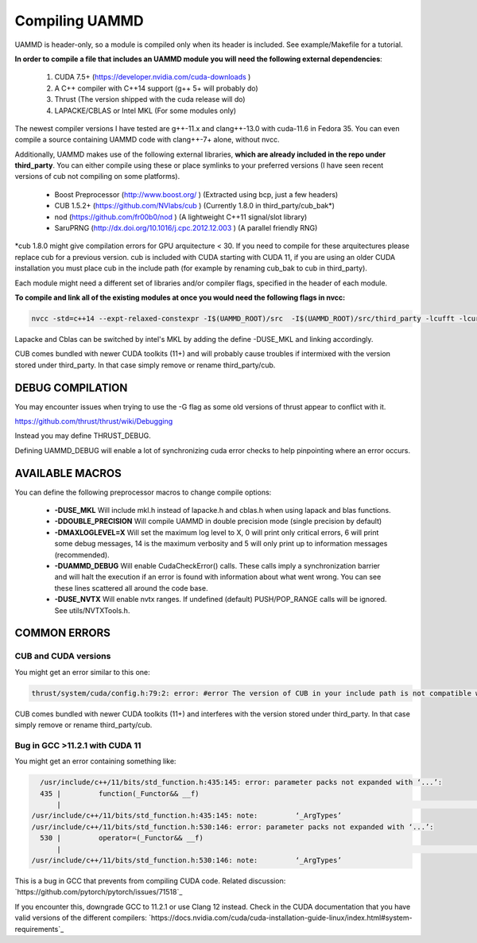 Compiling UAMMD
================

UAMMD is header-only, so a module is compiled only when its header is included. See example/Makefile for a tutorial.  

**In order to compile a file that includes an UAMMD module you will need the following external dependencies**:  

  #. CUDA 7.5+  (https://developer.nvidia.com/cuda-downloads )  
  #. A C++ compiler with C++14 support (g++ 5+ will probably do)  
  #. Thrust (The version shipped with the cuda release will do)  
  #. LAPACKE/CBLAS or Intel MKL (For some modules only)  

The newest compiler versions I have tested are g++-11.x and clang++-13.0 with cuda-11.6 in Fedora 35.  You can even compile a source containing UAMMD code with clang++-7+ alone, without nvcc.

Additionally, UAMMD makes use of the following external libraries, **which are already included in the repo under third_party**. You can either compile using these or place symlinks to your preferred versions (I have seen recent versions of cub not compiling on some platforms).  

  * Boost Preprocessor (http://www.boost.org/ ) (Extracted using bcp, just a few headers)  
  * CUB 1.5.2+ (https://github.com/NVlabs/cub ) (Currently 1.8.0 in third_party/cub_bak*)  
  * nod (https://github.com/fr00b0/nod ) (A lightweight C++11 signal/slot library)
  * SaruPRNG (http://dx.doi.org/10.1016/j.cpc.2012.12.003 ) (A parallel friendly RNG)
    
\*cub 1.8.0 might give compilation errors for GPU arquitecture < 30. If you need to compile for these arquitectures please replace cub for a previous version. cub is included with CUDA starting with CUDA 11, if you are using an older CUDA installation you must place cub in the include path (for example by renaming cub_bak to cub in third_party).

Each module might need a different set of libraries and/or compiler flags, specified in the header of each module.

**To compile and link all of the existing modules at once you would need the following flags in nvcc:**

.. code:: bash
	  
  nvcc -std=c++14 --expt-relaxed-constexpr -I$(UAMMD_ROOT)/src  -I$(UAMMD_ROOT)/src/third_party -lcufft -lcurand -lcublas -lcusolver -llapacke -lcblas

Lapacke and Cblas can be switched by intel's MKL by adding the define -DUSE_MKL and linking accordingly.

CUB comes bundled with newer CUDA toolkits (11+) and will probably cause troubles if intermixed with the version stored under third_party. In that case simply remove or rename third_party/cub.  

DEBUG COMPILATION
-------------------

You may encounter issues when trying to use the -G flag as some old versions of thrust appear to conflict with it.

https://github.com/thrust/thrust/wiki/Debugging  

Instead you may define THRUST_DEBUG.  

Defining UAMMD_DEBUG will enable a lot of synchronizing cuda error checks to help pinpointing where an error occurs.  

AVAILABLE MACROS 
-----------------

You can define the following preprocessor macros to change compile options:

  * **-DUSE_MKL** Will include mkl.h instead of lapacke.h and cblas.h when using lapack and blas functions.  
  * **-DDOUBLE_PRECISION** Will compile UAMMD in double precision mode (single precision by default)  
  * **-DMAXLOGLEVEL=X** Will set the maximum log level to X, 0 will print only critical errors, 6 will print some debug messages, 14 is the maximum verbosity and 5 will only print up to information messages (recommended).  
  * **-DUAMMD_DEBUG** Will enable CudaCheckError() calls. These calls imply a synchronization barrier and will halt the execution if an error is found with information about what went wrong. You can see these lines scattered all around the code base.  
  * **-DUSE_NVTX** Will enable nvtx ranges. If undefined (default) PUSH/POP_RANGE calls will be ignored. See utils/NVTXTools.h.  
  

COMMON ERRORS
---------------

CUB and CUDA versions
.....................

You might get an error similar to this one:

.. code:: bash

	  
	  thrust/system/cuda/config.h:79:2: error: #error The version of CUB in your include path is not compatible with this release of Thrust. CUB is now included in the CUDA Toolkit, so you no longer need to use your own checkout of CUB. Define THRUST_IGNORE_CUB_VERSION_CHECK to ignore this.
	  
CUB comes bundled with newer CUDA toolkits (11+) and interferes with the version stored under third_party. In that case simply remove or rename third_party/cub.

Bug in GCC >11.2.1 with CUDA 11
......................

You might get an error containing something like:

.. code:: bash

    /usr/include/c++/11/bits/std_function.h:435:145: error: parameter packs not expanded with ‘...’:
    435 |         function(_Functor&& __f)
        |                                                                                                                                                 ^
  /usr/include/c++/11/bits/std_function.h:435:145: note:         ‘_ArgTypes’
  /usr/include/c++/11/bits/std_function.h:530:146: error: parameter packs not expanded with ‘...’:
    530 |         operator=(_Functor&& __f)
        |                                                                                                                                                  ^
  /usr/include/c++/11/bits/std_function.h:530:146: note:         ‘_ArgTypes’


This is a bug in GCC that prevents from compiling CUDA code. Related discussion: `https://github.com/pytorch/pytorch/issues/71518`_

If you encounter this, downgrade GCC to 11.2.1 or use Clang 12 instead. Check in the CUDA documentation that you have valid versions of the different compilers: `https://docs.nvidia.com/cuda/cuda-installation-guide-linux/index.html#system-requirements`_
